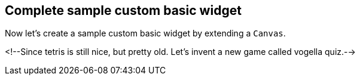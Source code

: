 == Complete sample custom basic widget

Now let's create a sample custom basic widget by extending a `Canvas`.

<!--Since tetris is still nice, but pretty old.
 Let's invent a new game called vogella quiz.-->


